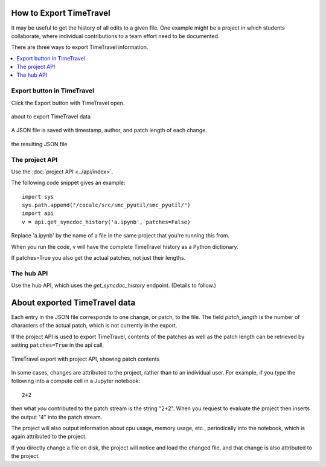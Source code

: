.. index:: Export TimeTravel
.. _export_timetravel:

=============================
How to Export TimeTravel
=============================

It may be useful to get the history of all edits to a given file. One example might be a project in which students collaborate, where individual contributions to a team effort need to be documented.

There are three ways to export TimeTravel information.

.. contents::
   :local:
   :depth: 1

Export button in TimeTravel
===========================

Click the Export button with TimeTravel open.


.. figure:: img/tt-export-button.png
     :width: 90%
     :align: center

     about to export TimeTravel data

A JSON file is saved with timestamp, author, and patch length of each change.

.. figure:: img/tt-exported-json.png
     :width: 90%
     :align: center

     the resulting JSON file


The project API
===================

Use the :doc:`project API <../api/index>`.

The following code snippet gives an example::

    import sys
    sys.path.append("/cocalc/src/smc_pyutil/smc_pyutil/")
    import api
    v = api.get_syncdoc_history('a.ipynb', patches=False)

Replace 'a.ipynb' by the name of a file in the same project that you're running this from.

When you run the code, v will have the complete TimeTravel history as a Python dictionary.

If patches=True you also get the actual patches, not just their lengths.


The hub API
============

Use the hub API, which uses the `get_syncdoc_history` endpoint. (Details to follow.)

=================================
About exported TimeTravel data
=================================

Each entry in the JSON file corresponds to one change, or patch, to the file. The field `patch_length` is the number of characters of the actual patch, which is
not currently in the export.

If the project API is used to export TimeTravel, contents of the patches as well as the patch length can be retrieved by setting ``patches=True`` in the api call.

.. figure:: img/tt-export-api.png
     :width: 90%
     :align: center

     TimeTravel export with project API, showing patch contents


In some cases, changes are attributed to the project, rather than to an individual user.
For example, if you type the following into a compute cell in a Jupyter notebook::

    2+2

then what *you* contributed to the patch stream is the string "2+2".
When you request to evaluate the project then inserts the output "4" into the patch stream.

The project will also output information about cpu usage, memory usage, etc., periodically into the notebook, which is again attributed to the project.

If you directly change a file on disk, the project will notice and load the changed file, and that change is also attributed to the project.


